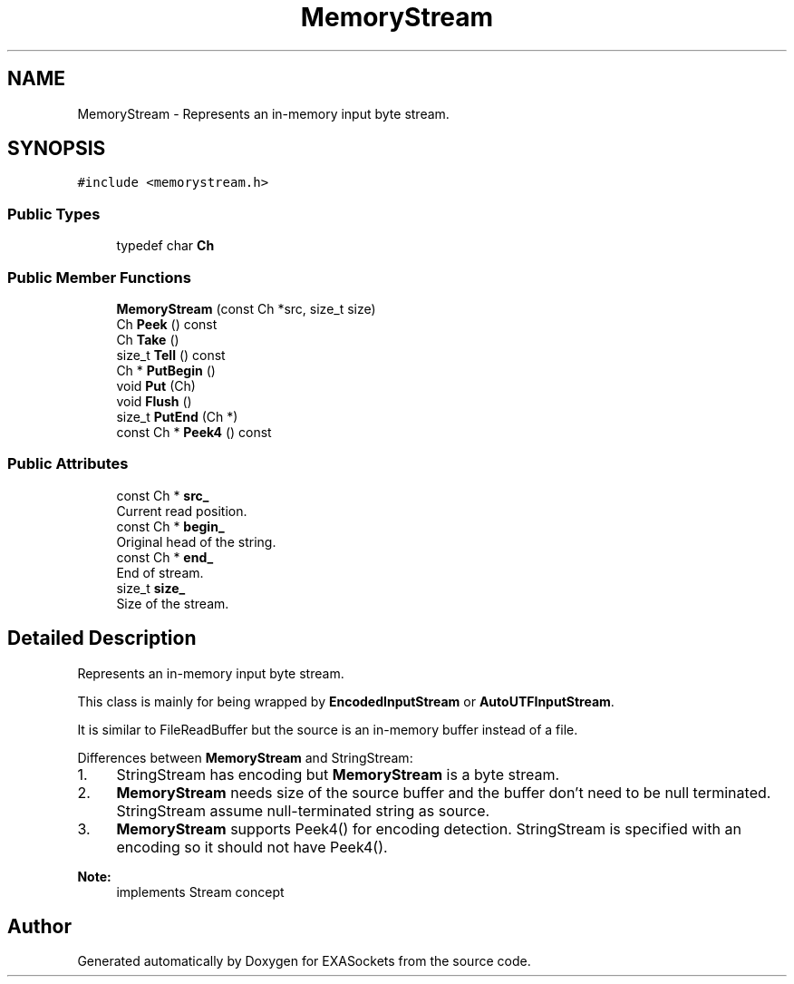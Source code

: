 .TH "MemoryStream" 3 "Thu Nov 3 2016" "Version 0.9" "EXASockets" \" -*- nroff -*-
.ad l
.nh
.SH NAME
MemoryStream \- Represents an in-memory input byte stream\&.  

.SH SYNOPSIS
.br
.PP
.PP
\fC#include <memorystream\&.h>\fP
.SS "Public Types"

.in +1c
.ti -1c
.RI "typedef char \fBCh\fP"
.br
.in -1c
.SS "Public Member Functions"

.in +1c
.ti -1c
.RI "\fBMemoryStream\fP (const Ch *src, size_t size)"
.br
.ti -1c
.RI "Ch \fBPeek\fP () const"
.br
.ti -1c
.RI "Ch \fBTake\fP ()"
.br
.ti -1c
.RI "size_t \fBTell\fP () const"
.br
.ti -1c
.RI "Ch * \fBPutBegin\fP ()"
.br
.ti -1c
.RI "void \fBPut\fP (Ch)"
.br
.ti -1c
.RI "void \fBFlush\fP ()"
.br
.ti -1c
.RI "size_t \fBPutEnd\fP (Ch *)"
.br
.ti -1c
.RI "const Ch * \fBPeek4\fP () const"
.br
.in -1c
.SS "Public Attributes"

.in +1c
.ti -1c
.RI "const Ch * \fBsrc_\fP"
.br
.RI "Current read position\&. "
.ti -1c
.RI "const Ch * \fBbegin_\fP"
.br
.RI "Original head of the string\&. "
.ti -1c
.RI "const Ch * \fBend_\fP"
.br
.RI "End of stream\&. "
.ti -1c
.RI "size_t \fBsize_\fP"
.br
.RI "Size of the stream\&. "
.in -1c
.SH "Detailed Description"
.PP 
Represents an in-memory input byte stream\&. 

This class is mainly for being wrapped by \fBEncodedInputStream\fP or \fBAutoUTFInputStream\fP\&.
.PP
It is similar to FileReadBuffer but the source is an in-memory buffer instead of a file\&.
.PP
Differences between \fBMemoryStream\fP and StringStream:
.IP "1." 4
StringStream has encoding but \fBMemoryStream\fP is a byte stream\&.
.IP "2." 4
\fBMemoryStream\fP needs size of the source buffer and the buffer don't need to be null terminated\&. StringStream assume null-terminated string as source\&.
.IP "3." 4
\fBMemoryStream\fP supports Peek4() for encoding detection\&. StringStream is specified with an encoding so it should not have Peek4()\&. 
.PP
\fBNote:\fP
.RS 4
implements Stream concept 
.RE
.PP

.PP


.SH "Author"
.PP 
Generated automatically by Doxygen for EXASockets from the source code\&.
